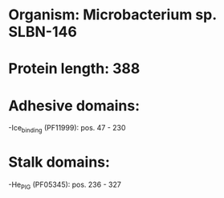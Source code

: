 * Organism: Microbacterium sp. SLBN-146
* Protein length: 388
* Adhesive domains:
-Ice_binding (PF11999): pos. 47 - 230
* Stalk domains:
-He_PIG (PF05345): pos. 236 - 327

